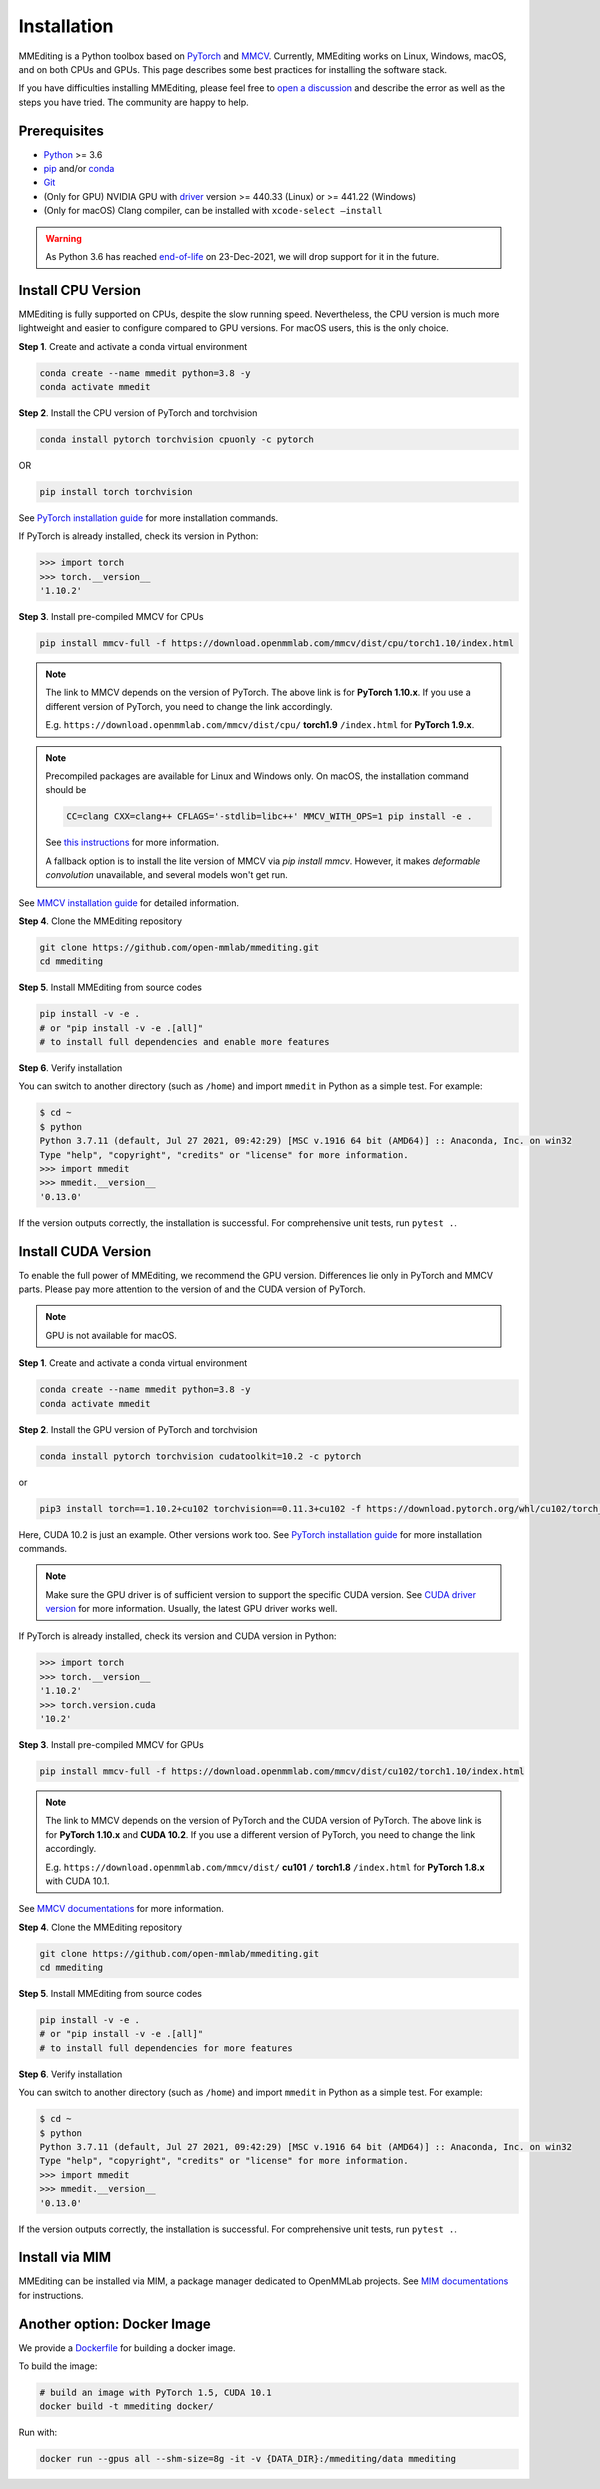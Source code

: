 Installation
############

MMEditing is a Python toolbox based on `PyTorch`_ and `MMCV`_.
Currently, MMEditing works on Linux, Windows, macOS, and on both CPUs and GPUs.
This page describes some best practices for installing the software stack.

If you have difficulties installing MMEditing, please feel free to `open a discussion <https://github.com/open-mmlab/mmediting/discussions>`_ and describe the error as well as the steps you have tried.
The community are happy to help.


Prerequisites
=============

* `Python`_ >= 3.6
* `pip`_ and/or `conda`_
* `Git`_
* (Only for GPU) NVIDIA GPU with `driver`_ version >= 440.33 (Linux) or >= 441.22 (Windows)
* (Only for macOS) Clang compiler, can be installed with ``xcode-select –install``
.. * (Optional) CUDA and C++ (GCC / Clang / MSVC) compilers if you hope to compile `MMCV`_ from source codes

.. warning::

   As Python 3.6 has reached `end-of-life`_ on 23-Dec-2021, we will drop support for it in the future.


Install CPU Version
===================

MMEditing is fully supported on CPUs, despite the slow running speed.
Nevertheless, the CPU version is much more lightweight and easier to configure compared to GPU versions.
For macOS users, this is the only choice.

**Step 1**.
Create and activate a conda virtual environment

.. code-block:: sh

   conda create --name mmedit python=3.8 -y
   conda activate mmedit


**Step 2**.
Install the CPU version of PyTorch and torchvision

.. code-block:: sh

   conda install pytorch torchvision cpuonly -c pytorch

OR

.. code-block:: sh

   pip install torch torchvision

See `PyTorch installation guide <https://pytorch.org/get-started/locally/>`_ for more installation commands.

If PyTorch is already installed, check its version in Python:

.. code-block:: python

   >>> import torch
   >>> torch.__version__
   '1.10.2'


**Step 3**.
Install pre-compiled MMCV for CPUs

.. code-block:: sh

   pip install mmcv-full -f https://download.openmmlab.com/mmcv/dist/cpu/torch1.10/index.html


.. note::

   The link to MMCV depends on the version of PyTorch.
   The above link is for **PyTorch 1.10.x**.
   If you use a different version of PyTorch, you need to change the link accordingly.

   E.g. ``https://download.openmmlab.com/mmcv/dist/cpu/`` **torch1.9** ``/index.html`` for **PyTorch 1.9.x**.

.. note::

   Precompiled packages are available for Linux and Windows only.
   On macOS, the installation command should be

   .. code-block::

      CC=clang CXX=clang++ CFLAGS='-stdlib=libc++' MMCV_WITH_OPS=1 pip install -e .

   See `this instructions <https://mmcv.readthedocs.io/en/latest/get_started/build.html#build-on-linux-or-macos>`_
   for more information.

   A fallback option is to install the lite version of MMCV via `pip install mmcv`.
   However, it makes *deformable convolution* unavailable, and several models won't get run.


See `MMCV installation guide <https://mmcv.readthedocs.io/en/latest/get_started/installation.html>`_ for detailed information.


**Step 4**.
Clone the MMEditing repository

.. code-block:: sh

   git clone https://github.com/open-mmlab/mmediting.git
   cd mmediting


**Step 5**.
Install MMEditing from source codes

.. code-block:: sh

   pip install -v -e .
   # or "pip install -v -e .[all]"
   # to install full dependencies and enable more features

**Step 6**.
Verify installation

You can switch to another directory (such as ``/home``) and import ``mmedit`` in Python as a simple test.
For example:

.. code-block:: python

   $ cd ~
   $ python
   Python 3.7.11 (default, Jul 27 2021, 09:42:29) [MSC v.1916 64 bit (AMD64)] :: Anaconda, Inc. on win32
   Type "help", "copyright", "credits" or "license" for more information.
   >>> import mmedit
   >>> mmedit.__version__
   '0.13.0'

If the version outputs correctly, the installation is successful.
For comprehensive unit tests, run ``pytest .``.


Install CUDA Version
====================

To enable the full power of MMEditing, we recommend the GPU version.
Differences lie only in PyTorch and MMCV parts.
Please pay more attention to the version of and the CUDA version of PyTorch.

.. note::

   GPU is not available for macOS.

**Step 1**.
Create and activate a conda virtual environment

.. code-block:: sh

   conda create --name mmedit python=3.8 -y
   conda activate mmedit


**Step 2**.
Install the GPU version of PyTorch and torchvision

.. code-block:: sh

   conda install pytorch torchvision cudatoolkit=10.2 -c pytorch

or

.. code-block:: sh

   pip3 install torch==1.10.2+cu102 torchvision==0.11.3+cu102 -f https://download.pytorch.org/whl/cu102/torch_stable.html

Here, CUDA 10.2 is just an example. Other versions work too.
See `PyTorch installation guide <https://pytorch.org/get-started/locally/>`_ for more installation commands.

.. note::

   Make sure the GPU driver is of sufficient version to support the specific CUDA version.
   See `CUDA driver version`_ for more information.
   Usually, the latest GPU driver works well.

If PyTorch is already installed, check its version and CUDA version in Python:

.. code-block:: python

   >>> import torch
   >>> torch.__version__
   '1.10.2'
   >>> torch.version.cuda
   '10.2'


**Step 3**.
Install pre-compiled MMCV for GPUs

.. code-block:: sh

   pip install mmcv-full -f https://download.openmmlab.com/mmcv/dist/cu102/torch1.10/index.html

.. note::

   The link to MMCV depends on the version of PyTorch and the CUDA version of PyTorch.
   The above link is for **PyTorch 1.10.x** and **CUDA 10.2**.
   If you use a different version of PyTorch, you need to change the link accordingly.

   E.g. ``https://download.openmmlab.com/mmcv/dist/`` **cu101** ``/`` **torch1.8** ``/index.html`` for **PyTorch 1.8.x** with CUDA 10.1.

See `MMCV documentations <https://mmcv.readthedocs.io/en/latest/get_started/installation.html>`_ for more information.


**Step 4**.
Clone the MMEditing repository

.. code-block:: sh

   git clone https://github.com/open-mmlab/mmediting.git
   cd mmediting


**Step 5**.
Install MMEditing from source codes

.. code-block:: sh

   pip install -v -e .
   # or "pip install -v -e .[all]"
   # to install full dependencies for more features


**Step 6**.
Verify installation

You can switch to another directory (such as ``/home``) and import ``mmedit`` in Python as a simple test.
For example:

.. code-block:: sh

   $ cd ~
   $ python
   Python 3.7.11 (default, Jul 27 2021, 09:42:29) [MSC v.1916 64 bit (AMD64)] :: Anaconda, Inc. on win32
   Type "help", "copyright", "credits" or "license" for more information.
   >>> import mmedit
   >>> mmedit.__version__
   '0.13.0'

If the version outputs correctly, the installation is successful.
For comprehensive unit tests, run ``pytest .``.



Install via MIM
===============

MMEditing can be installed via MIM, a package manager dedicated to OpenMMLab projects.
See `MIM documentations <https://openmim.readthedocs.io/en/latest/index.html>`_ for instructions.


Another option: Docker Image
============================

We provide a `Dockerfile <https://github.com/open-mmlab/mmediting/blob/master/docker/Dockerfile>`_ for building a docker image.

To build the image:

.. code-block::

   # build an image with PyTorch 1.5, CUDA 10.1
   docker build -t mmediting docker/


Run with:

.. code-block::

   docker run --gpus all --shm-size=8g -it -v {DATA_DIR}:/mmediting/data mmediting


.. _Git: https://git-scm.com/
.. _Python: https://www.python.org/
.. _conda: https://docs.conda.io/en/latest/
.. _pip: https://pip.pypa.io/en/stable/
.. _MMCV: https://github.com/open-mmlab/mmcv
.. _PyTorch: https://pytorch.org/
.. _CUDA driver version: https://docs.nvidia.com/cuda/cuda-toolkit-release-notes/index.html#cuda-major-component-versions__table-cuda-toolkit-driver-versions
.. _end-of-life: https://endoflife.date/python
.. _driver: https://www.nvidia.com/download/index.aspx
